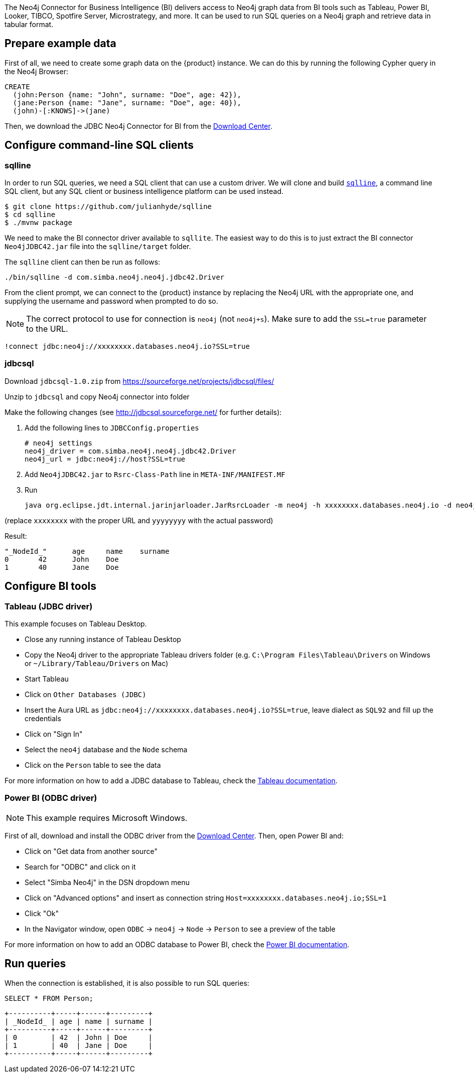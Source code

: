 The Neo4j Connector for Business Intelligence (BI) delivers access to Neo4j graph data from BI tools such as Tableau, Power BI, Looker, TIBCO, Spotfire Server, Microstrategy, and more. It can be used to run SQL queries on a Neo4j graph and retrieve data in tabular format.

== Prepare example data

First of all, we need to create some graph data on the {product} instance. We can do this by running the following Cypher query in the Neo4j Browser:

[source, cypher, subs=attributes+]
----
CREATE
  (john:Person {name: "John", surname: "Doe", age: 42}),
  (jane:Person {name: "Jane", surname: "Doe", age: 40}),
  (john)-[:KNOWS]->(jane)
----

Then, we download the JDBC Neo4j Connector for BI from the https://neo4j.com/download-center/#integrations[Download Center].

== Configure command-line SQL clients

=== sqlline

In order to run SQL queries, we need a SQL client that can use a custom driver. We will clone and build https://github.com/julianhyde/sqlline[`sqlline`], a command line SQL client, but any SQL client or business intelligence platform can be used instead.

[source, shell, subs=attributes+]
----
$ git clone https://github.com/julianhyde/sqlline
$ cd sqlline
$ ./mvnw package
----

We need to make the BI connector driver available to `sqllite`. The easiest way to do this is to just extract the BI connector `Neo4jJDBC42.jar` file into the `sqlline/target` folder.

The `sqlline` client can then be run as follows:

[source, shell, subs=attributes+]
----
./bin/sqlline -d com.simba.neo4j.neo4j.jdbc42.Driver
----

From the client prompt, we can connect to the {product} instance by replacing the Neo4j URL with the appropriate one, and supplying the username and password when prompted to do so.

[NOTE]
====
The correct protocol to use for connection is `neo4j` (not `neo4j+s`). Make sure to add the `SSL=true` parameter to the URL.
====

[source, shell, subs=attributes+]
----
!connect jdbc:neo4j://xxxxxxxx.databases.neo4j.io?SSL=true
----

=== jdbcsql

Download `jdbcsql-1.0.zip` from https://sourceforge.net/projects/jdbcsql/files/

Unzip to `jdbcsql` and copy Neo4j connector into folder

Make the following changes (see http://jdbcsql.sourceforge.net/ for further details):

1. Add the following lines to `JDBCConfig.properties`
+
----
# neo4j settings
neo4j_driver = com.simba.neo4j.neo4j.jdbc42.Driver
neo4j_url = jdbc:neo4j://host?SSL=true
----

2. Add `Neo4jJDBC42.jar` to `Rsrc-Class-Path` line in `META-INF/MANIFEST.MF`
3. Run
+
----
java org.eclipse.jdt.internal.jarinjarloader.JarRsrcLoader -m neo4j -h xxxxxxxx.databases.neo4j.io -d neo4j -U neo4j -P yyyyyyyy 'SELECT * FROM Person'
----

(replace `xxxxxxxx` with the proper URL and `yyyyyyyy` with the actual password)

Result:

----
"_NodeId_"	age	name	surname
0	42	John	Doe
1	40	Jane	Doe
----

== Configure BI tools

=== Tableau (JDBC driver)

This example focuses on Tableau Desktop.

- Close any running instance of Tableau Desktop
- Copy the Neo4j driver to the appropriate Tableau drivers folder (e.g. `C:\Program Files\Tableau\Drivers` on Windows or `~/Library/Tableau/Drivers` on Mac)
- Start Tableau
- Click on `Other Databases (JDBC)`
- Insert the Aura URL as `jdbc:neo4j://xxxxxxxx.databases.neo4j.io?SSL=true`, leave dialect as `SQL92` and fill up the credentials
- Click on "Sign In"
- Select the `neo4j` database and the `Node` schema
- Click on the `Person` table to see the data

For more information on how to add a JDBC database to Tableau, check the https://help.tableau.com/current/pro/desktop/en-us/examples_otherdatabases_jdbc.htm[Tableau documentation^].

=== Power BI (ODBC driver)

[NOTE]
====
This example requires Microsoft Windows.
====

First of all, download and install the ODBC driver from the https://neo4j.com/download-center/#integrations[Download Center]. Then, open Power BI and:

- Click on "Get data from another source"
- Search for "ODBC" and click on it
- Select "Simba Neo4j" in the DSN dropdown menu
- Click on "Advanced options" and insert as connection string `Host=xxxxxxxx.databases.neo4j.io;SSL=1`
- Click "Ok"
- In the Navigator window, open `ODBC` -> `neo4j` -> `Node` -> `Person` to see a preview of the table

For more information on how to add an ODBC database to Power BI, check the https://docs.microsoft.com/en-us/power-bi/connect-data/desktop-connect-using-generic-interfaces[Power BI documentation^].

== Run queries

When the connection is established, it is also possible to run SQL queries:

[source, sql, subs=attributes+]
----
SELECT * FROM Person;
----

----
+----------+-----+------+---------+
| _NodeId_ | age | name | surname |
+----------+-----+------+---------+
| 0        | 42  | John | Doe     |
| 1        | 40  | Jane | Doe     |
+----------+-----+------+---------+
----
